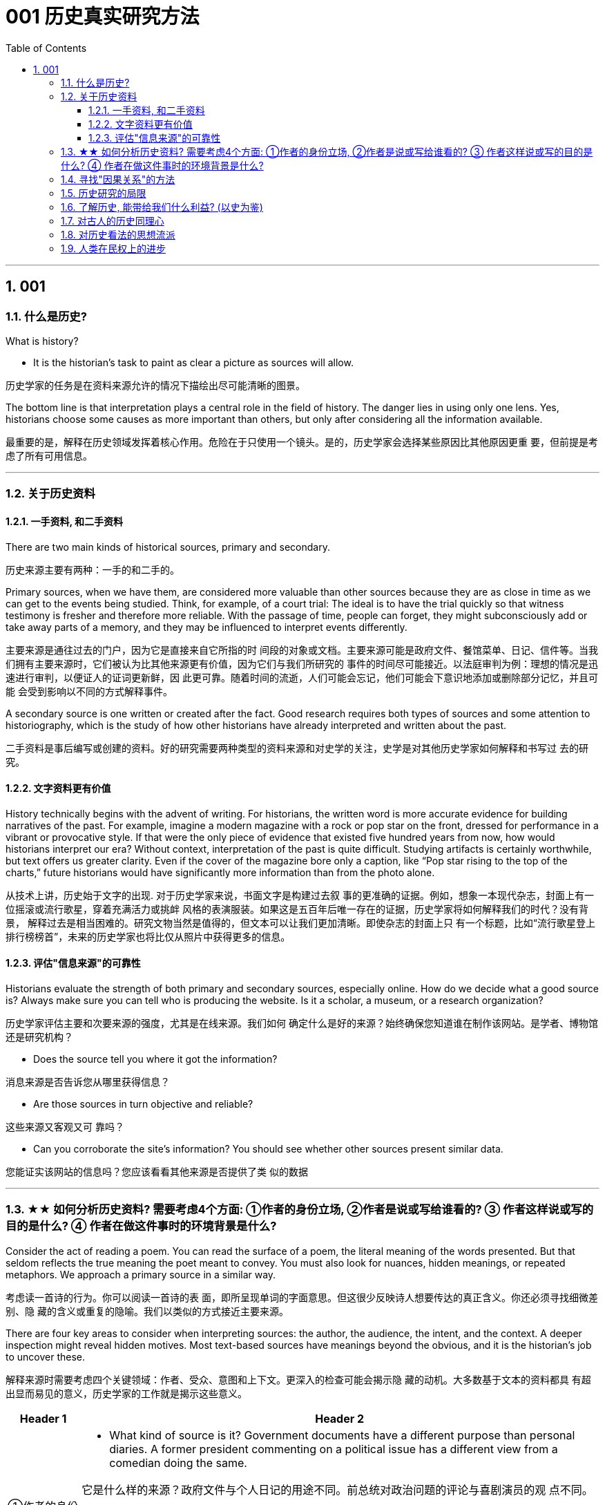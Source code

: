 
= 001 历史真实研究方法
:toc: left
:toclevels: 3
:sectnums:
:stylesheet: myAdocCss.css

'''

== 001

=== 什么是历史?

What is history?

- It is the historian’s task to paint as clear a picture as sources will allow.

历史学家的任务是在资料来源允许的情况下描绘出尽可能清晰的图景。

The bottom line is that interpretation plays a central role in the field of history. The danger lies in using only one lens. Yes, historians choose some causes as more important than others, but only after considering all the information available.

最重要的是，解释在历史领域发挥着核心作用。危险在于只使用一个镜头。是的，历史学家会选择某些原因比其他原因更重 要，但前提是考虑了所有可用信息。


'''

=== 关于历史资料



==== 一手资料, 和二手资料

There are two main kinds of historical sources, primary and secondary.

历史来源主要有两种：一手的和二手的。

Primary sources, when we have them, are considered more valuable than other sources because they are as close in time as we can get to the events being studied. Think, for example, of a court trial: The ideal is to have the trial quickly so that witness testimony is fresher and therefore more reliable. With the passage of time, people can forget, they might subconsciously add or take away parts of a memory, and they may be influenced to interpret events differently.

主要来源是通往过去的门户，因为它是直接来自它所指的时 间段的对象或文档。主要来源可能是政府文件、餐馆菜单、日记、信件等。当我们拥有主要来源时，它们被认为比其他来源更有价值，因为它们与我们所研究的 事件的时间尽可能接近。以法庭审判为例：理想的情况是迅速进行审判，以便证人的证词更新鲜，因 此更可靠。随着时间的流逝，人们可能会忘记，他们可能会下意识地添加或删除部分记忆，并且可能 会受到影响以不同的方式解释事件。

A secondary source is one written or created after the fact. Good research requires both types of sources and some attention to historiography, which is the study of how other historians have already interpreted and written about the past.

二手资料是事后编写或创建的资料。好的研究需要两种类型的资料来源和对史学的关注，史学是对其他历史学家如何解释和书写过 去的研究。

==== 文字资料更有价值

History technically begins with the advent of writing. For historians, the written word is more accurate evidence for building narratives of the past. For example, imagine a modern magazine with a rock or pop star on the front, dressed for performance in a vibrant or provocative style. If that were the only piece of evidence that existed five hundred years from now, how would historians interpret our era? Without context, interpretation of the past is quite difficult. Studying artifacts is certainly worthwhile, but text offers us greater clarity. Even if the cover of the magazine bore only a caption, like “Pop star rising to the top of the charts,” future historians would have significantly more information than from the photo alone.

从技术上讲，历史始于文字的出现. 对于历史学家来说，书面文字是构建过去叙 事的更准确的证据。例如，想象一本现代杂志，封面上有一位摇滚或流行歌星，穿着充满活力或挑衅 风格的表演服装。如果这是五百年后唯一存在的证据，历史学家将如何解释我们的时代？没有背景， 解释过去是相当困难的。研究文物当然是值得的，但文本可以让我们更加清晰。即使杂志的封面上只 有一个标题，比如“流行歌星登上排行榜榜首”，未来的历史学家也将比仅从照片中获得更多的信息。

==== 评估"信息来源"的可靠性

Historians evaluate the strength of both primary and secondary sources, especially online. How do we decide what a good source is? Always make sure you can tell who is producing the website. Is it a scholar, a museum, or a research organization?

历史学家评估主要和次要来源的强度，尤其是在线来源。我们如何 确定什么是好的来源？始终确保您知道谁在制作该网站。是学者、博物馆还是研究机构？


- Does the source tell you where it got the information?

消息来源是否告诉您从哪里获得信息？

-  Are those sources in turn objective and reliable?

这些来源又客观又可 靠吗？

-  Can you corroborate the site’s information?  You should see whether other sources present similar data.

您能证实该网站的信息吗？您应该看看其他来源是否提供了类 似的数据

'''


=== ★★ 如何分析历史资料? 需要考虑4个方面: ①作者的身份立场, ②作者是说或写给谁看的? ③ 作者这样说或写的目的是什么? ④ 作者在做这件事时的环境背景是什么?


Consider the act of reading a poem. You can read the surface of a poem, the literal meaning of the words presented. But that seldom reflects the true meaning the poet meant to convey. You must also look for nuances, hidden meanings, or repeated metaphors. We approach a primary source in a similar way.

考虑读一首诗的行为。你可以阅读一首诗的表 面，即所呈现单词的字面意思。但这很少反映诗人想要传达的真正含义。你还必须寻找细微差别、隐 藏的含义或重复的隐喻。我们以类似的方式接近主要来源。



There are four key areas to consider when interpreting sources: the author, the audience, the intent, and the context.  A deeper inspection might reveal hidden motives. Most text-based sources have meanings beyond the obvious, and it is the historian’s job to uncover these.

解释来源时需要考虑四个关键领域：作者、受众、意图和上下文。更深入的检查可能会揭示隐 藏的动机。大多数基于文本的资料都具 有超出显而易见的意义，历史学家的工作就是揭示这些意义。

[.small]
[options="autowidth" cols="1a,1a"]
|===
|Header 1 |Header 2

|①作者的身份立场是什么, 作者是谁?
|- What kind of source is it? Government documents have a different purpose than personal diaries. A former president commenting on a political issue has a different view from a comedian doing the same.

它是什么样的来源？政府文件与个人日记的用途不同。前总统对政治问题的评论与喜剧演员的观 点不同。

- Who authored the source and why?

来源的作者是谁以及为什么？

- 作者是否只负责记录信息，或者作者是否参与了该事件？

Is the author responsible for simply recording the information, or was the author involved in the event?

|②作者是说或写给谁看的?
|
-  For whom was it written?

它是为谁编写的？

-  Was it meant to be public or private? Is it a letter to a friend or an essay submitted for publication?

它是公开的还是私人的？ 是一封写给朋友的信还是 一篇提交发表的文章？

|③ 作者这样说或写的目的是什么?
|- You should think about the intent:   Is the author reliable, or does the author have an agenda?

您还应该考虑意图: 作者是否 可靠，或者作者是否有目的？

-  Why might the author have written what they did? Why was the document written? Was it intended to be a factual account of an event? Was it meant to persuade?  Could the writer have been fending off an attack or lobbying for one?

为什么作者会写 出他们所做的事情？为什么要编写该文档？它的目的是对一个事件进行事实性的 描述吗？是为了劝说吗？作者可能是在抵御攻击或游说攻 击吗？

-  Is it a complete falsification? Often people write things that present them in the best light rather than reveal weaknesses.

这是完全的伪造吗？ 通常，人们写的东西都是以最好的方式展示自己，而不 是揭露弱点。


The exterior of Hagia Sophia was decorated with Greek iconography. Churches at the time were meant to inspire awe; because most people could not read, stories of religious figures and events were told through highly decorative and symbolic images. Obedience and a desire to join a religious community could be motivated by the buildings’ grandeur.

As you study the renderings, reflect on the following questions: What are the key features of the building? What does it make you think about? What would you think about it if you were a poor sixth-century farmer, an urban merchant of some wealth, or a foreign leader?

圣索菲亚大教堂的外墙装饰着希腊的圣像。当时的教堂是用来激发敬畏之心的;因为大多数人不识字，所以宗教人物和事件的故事都是通过高度装饰性和象征性的图像来讲述的。建筑物的宏伟可以激发服从和加入宗教团体的愿望。当 您研究效果图时，请思考以下问题：建筑物的主要特征是什么？它让你想到什么？如果你是一个六世纪的贫穷农民，一个有一定财富的城市商人，或者一个外国 领导人，你会怎么想？


The different types of language used in a source are clues to its interpretation. Linguists call the use of language rhetoric. Rhetorical choices, decisions about the way words are used and put together, are often deliberate and intended to achieve a certain outcome.

来源中使用的不同类型的语言是其解释的线索。语言学家将语言的运用称为修辞。修辞选择，即关于 词语使用和组合方式的决定，通常是经过深思熟虑的，旨在实现某种结果。

President Franklin D. Roosevelt went to Congress and asked for a declaration of war against Japan. The speech he gave, however, was about more than this request. Roosevelt used certain words to highlight that the attack was secret and calculated. He also suggested that God was on the side of the United States. As you read, pay special attention to the words Roosevelt uses. Can you pick out a few key rhetorical choices?

富兰克林·罗斯福总统前往国会要求对日本宣战。然而，他发表的讲话不仅仅涉及这 一要求。罗斯福使用了某些词语来强调这次袭击是秘密的、经过精心策划的。他还表示上帝 站在美国一边。当你阅读时，请特别注意罗斯福使用的词语。你能选出一些关键的修辞选择 吗？


|④ 作者在做这件事时的环境背景是什么?
|- What is the historical context?  What is the general time period of the document, and what was that time like?  Is it a time of war or peace? Is there religious conflict? Is there an economic crisis? A health crisis? A natural disaster?

历史背景是什么？该文档的大致时间段是多少？那段 时间是什么样的？现在是战争时期还 是和平时期？有宗教冲突吗？有经济危机吗？健康危机？自然灾害？

-  What was happening when the individual wrote the document? Was there any sort of intimidation or distress? Are we missing other perspectives or voices we would like to hear?

当个人撰写该文档时发生了什么？有没有受到任何恐吓或困扰？我们是否错过了我们想听到的其他观点或声音？

- How does the source relate to the events covered in the chapter?

来源与本章中涵盖的事件有何关系？



|===

image:/img/0001.jpg[,80%]


'''

=== 寻找"因果关系"的方法

Causation and Interpretation in History

历史上的因果关系和解释


Not all causes are equally significant; we need to rank them in importance. Which causes had the most influence on you, and which were more remote?

并非所有原因都同样重 要；我们需要对它们的重要性进行排名。哪些原因对您影响最大，哪些影响较小？


In 1453, Mehmed II laid siege to the city of Constantinople. Why? Mehmed II was the leader of the Ottoman Empire, the sultan. He had been badly treated by his father, and when he ascended the throne, he felt he had something to prove. The Ottomans had tried several times to take Constantinople because it lay at the crossroads of many civilizations. Conquest had long been a reliable mechanism for bringing new people and wealth into the Ottoman Empire and for keeping its economy prosperous. All these factors played a role in the siege undertaken by Mehmed II. Can you order them by importance?

This is the point where historians usually disagree, even about events for which most of the facts are clear. A historian who believes powerful leaders are the most influential factor driving events would rank Mehmed’s personal goals first. Base your ranking on the strongest arguments you can make.

1453年，穆罕默德二世围攻君士坦丁堡城。为什么？穆罕默德二世是奥斯曼帝国 的领袖、苏丹。他曾受到父亲的虐待，当他登上王位时，他觉得自己有必要证明一些事情。奥斯曼帝 国曾多次试图占领君士坦丁堡，因为它位于许多文明的十字路口。长期以来，征服一直是为奥斯曼帝 国带来新人口和财富并保持其经济繁荣的可靠机制。所有这些因素都在穆罕默德二世的围攻中发挥了 作用。你能按重要性排序吗？

这是历史学家通常意见不一致的一点，即使对于大多数事实已经明确的 事件也是如此。一位历史学家认为强大的领导人是推动事件发生的最有影响力的因素，他会将穆罕默 德的个人目标排在第一位。您的排名基于您能提出的最有力的论据。

image:/img/0003.jpg[,80%]





'''

=== 历史研究的局限

[.small]
[options="autowidth" cols="1a,1a"]
|===
|Header 1 |Header 2

|-> 我们无法知道所有历史事实
|Will history ever be a perfect telling of the human tale? No. There are voices we may never hear.

历史会完美地讲述人类的故事吗？不。有些声音我们可能永远听不到。



|-> 不同当事人的认知可能不同, 回忆也可能有扭曲
|You will engage with firsthand accounts of key people and events — including instances in which people’s recollections of the same events might differ.

您将接触关键人物和事件的第一手资料，包括人们对同一事件 的回忆可能不同的情况。

|-> 古代地图的编制, 也是带有当事人的主观倾向的.
|During the Age of Exploration, the Pope arbitrarily divided inhabited territory that was new to Europeans and granted it to Spain and Portugal.

地图是 我们拥有的最有争议的历史证据之一，因为它们几乎总是从制作地图的人的角度制作的，而不是作为 一种客观实践。

Maps are some of the most contested pieces of historical evidence we have because they were almost always made from the perspective of the one making the map, not as an objective practice.

大航海时代，教皇任意划分欧洲人陌生的居住领土，将其赐给西班牙和葡萄牙。



|===





'''


=== 了解历史, 能带给我们什么利益? (以史为鉴)

[.small]
[options="autowidth" cols="1a,1a"]
|===
|Header 1 |Header 2

|-> 了解我们为什么是现在这个样子
|It is a path to knowing why we are the way we are — all our greatness, all our faults — and therefore a means for us to understand ourselves and change for the better. But history serves this function only if it is a true reflection of the past. It cannot be a way to mask the darker parts of human nature, nor a way to justify acts of previous generations.

[.my2]
它是一条了解我们为什么是现在这个样子的途径——我们所有的伟大，我们所有的缺点——因此也是我们了解自己并变得更好的一种手段。但历史只有真实反映过去才能发挥这一作用。它不能成为掩盖人性阴暗部分的方法，也不能成为为前几代人的行为辩护的方法。

|-> 提升你的"批判性思维"和"分析能力"
|The study of history will also enhance your critical-thinking and analytical ability. +
Other skills that have become increasingly important include adaptive thinking, social intelligence, cross-cultural competency, and media literacy.



历史研究还将增强你的批判性思维和分析能力. +
其他变得越来越重要的技能包括适应性思维、社交智力、跨文化能力和媒体素养。


|-> 吸取前人的教训
|“Those who do not learn from history are doomed to repeat it.” Yet because history is an everchanging collection of events influenced and shaped by a variety of causes and outcomes, it never truly repeats at all.

“不从历史中吸取教训的人注定会重蹈覆辙。”然而，由于历史是由各种原因和结果影响和塑造的不断变化的事件的集合，因此它永远不会真正重复。

|-> 令你能保持思想的开放性, 而不思维局限或极端
|It also hones a creative mindset that is flexible and open to interpretations and ideas outside our own worldview.

它还磨练了一种灵活的创造性思维，对我们自己的世界观之外的解释和想法持开放态度。


|-> 了解世界多元化的文化, 让你能更好的成为全球公民的身份
|In our workplaces, in our world, we are a diverse people. Learning how to respect, communicate and collaborate with an increasingly diverse work culture is crucial to optimizing a company’s efficiency and productivity. Knowing about the world will prepare you to be a global citizen.

在我们的工作场所、我们的世界中，我们是一群多元化的人。学习如何在日益多元化的工作文化中尊重、沟通和协作对于优化(你创办的)公司的效率和生产力至关重要。了解世界将使你做好成为一名全球公民的准备.

|-> 培养讲"能吸引人"故事的能力
|Historians must also be effective communicators. Who cares about a story nobody reads or a product nobody buys?

历史学家还必须是有效的沟通者。谁会关心没人读的故事或没人买的产品？
|===


'''

=== 对古人的历史同理心


The practice of historical empathy is the ability to meet the past on its own terms, without judgment or the imposition of our modern-day attitudes. Everyone has a set of biases; historians must investigate these biases and understand how they affect their interpretations. It is not the historian’s job to pass judgment on the past, but to present it as clearly as possible and to preserve that clarity for future generations. This may mean reflecting impartially on historical positions, attitudes, or decisions we might find abhorrent when viewed from today’s world.

历史同理心的实践，即以过去的方式来 面对过去的能力，而不用评判或强加我们自己的现代态度。每个人都有一系列偏见，历史学家必须调查这些偏见并了解它们如何影响他们的解释。历史学家 的工作不是对过去做出判断，而是尽可能清晰地呈现过去，并为后代保留这种清晰度。这可能意味着 公正地反思从当今世界来看我们可能会觉得令人憎恶的历史立场、态度或决定。(即不能用现代人的价值观, 来强求古人.)

'''


=== 对历史看法的思想流派

[.small]
[options="autowidth" cols="1a,1a"]
|===
|Header 1 |Header 2

|-> 进步史学
|One of the early European schools of thought was progressive history, which viewed history as a straight line to a specific destination. Historians with this “progressive” view believed societies were becoming more democratic over time. Their perspective might also be considered a form of teleological history, which proposes that history is moving to a particular end. Progressive historians believed in the betterment of people and of society, so long as it occurred on a European model. Progress looked only one way: the Western way.

欧洲早期的思想流派之一是进步历史学，它将历史视为通往特 定目的地的直线。持有这种“进步”观点的历史学家认为，随着时间的推移，社会变得更加民主. 他们的观点也可能被认为是目的论历史的一种形式，它提出历史正在走向一 个特定的终点. 进步历史学家相信人民和社会会变得更好，只要它是按照欧洲模 式发生的。进步看起来只有一种方式：西方方式。

|-> 当代思想史
|
In the twentieth century, particularly after World War I, the idea of inevitable human progress seemed laughable. People grew more willing to question the authority of elites. Historians became more interested in the irrational aspects of the human condition, the psychology behind people’s choices. This is one reason for the rise of contemporary intellectual history, which looks at the ideas that drive people to make certain choices and focuses on philosophical questions and the history of human thought.

在二十世纪，特别是第一次世界大战之后，人类不可避免地进步的想法似乎很可笑。人们越来越愿意 质疑精英的权威. 历史学家对人类状况的非理性 方面以及人们选择背后的心理变得更加感兴趣。这是当代思想史兴起的原因之一，它着眼于驱使人们 做出某些选择的思想，并关注哲学问题和人类思想史。

Our belief systems are informed by social constructs, ideas that have been created and accepted by the people in a society, such as the concepts of class distinction and gender. Social constructs influence the ways people think and behave.

我们的信仰体系是由社会建构、社会中人们创造和接受的观念（例如阶级概念）决定的。区 别和性别。社会结构影响人们的思维和行为方式。



To understand history, you must understand the social construction of reality, which is the way people define roles and perceive themselves within a social context. Consider our earlier thought exercise. You believe education is important. Why? Who has said that to you in the past? How did you come to believe it? In other words, what is your social construction of education, and where did it come from?

要理解历史，你必须理解现实的社会建构，这是人们在社会背景下定义角色和感知自己的方式。考虑 一下我们之前的思维练习。您认为教育很重要。为什么？过去谁对你说过这样的话？你怎么会相信它 呢？换句话说，你的教育的社会建构是什么？它从何而来？

Social constructs exist everywhere and inform many decisions we make, often on a subconscious level. For example, consider the following questions:

社会结构无处不在，并影响我们做出的许多决定，通常是在潜意识层面上。例如，考虑以下问题：

1.What do you buy a five-year-old girl for her birthday? What do you buy for a boy the same age? What influenced your decision?

给五岁小女孩买什么生日礼物？给同龄男孩买什么？是什么影响了你的决定？

2.What would you wear to a job interview? What would you wear to a party? Why? 你会穿什么去参加工作面试？你会穿什么去参加聚会？为什么？

3.To which person standing at the front of a classroom would you give more respect: a woman dressed in a tailored suit, or a man wearing jeans and a t-shirt? Why?

你会更尊重站在教室前面的哪个人：穿着定制西装的女士，还是穿着牛仔裤和 T 恤的男士？为什 么？
|===

Trends in Historical Thought. Historians’ thinking has led from the progressive school of interpretation to the more contemporary fields of intellectual and social history.

历史思想的趋势。历史学家的思维已经从进步的解释流派引向了更为当代的思想史和社会史领域。

image:/img/0004.jpg[,80%]







'''


=== 人类在民权上的进步

Beginning in 1948, the United Nations (UN) established a series of universal declarations that conceived of all people as deserving of human rights and dignity (Figure 1.3). Three such declarations further affirmed the rights of women (Convention on the Elimination of All Forms of Discrimination Against Women, also known as CEDAW, 1979), of children (The Declaration of the Rights of the Child, 1959), and of people with disabilities (The Declaration on the Rights of Disabled Persons, 1975). The UN regularly requires that member nations report on progress in these areas.

从 1948 年开始，联合国 (UN) 制定了一系列普遍宣言，认为所有人都应享有人权和尊严。三项这样的宣言进一步确 认了妇女的权利（《消除对妇女一切形式歧视公约》，，也称为《消除对妇女一切形式歧视公约》， 1979 年）、儿童的权利（《儿童权利宣言》，1959 年）和残疾人的权利（《残疾人权利宣言》， 1975 年）。联合国定期要求成员国报告这些领域的进展




'''
